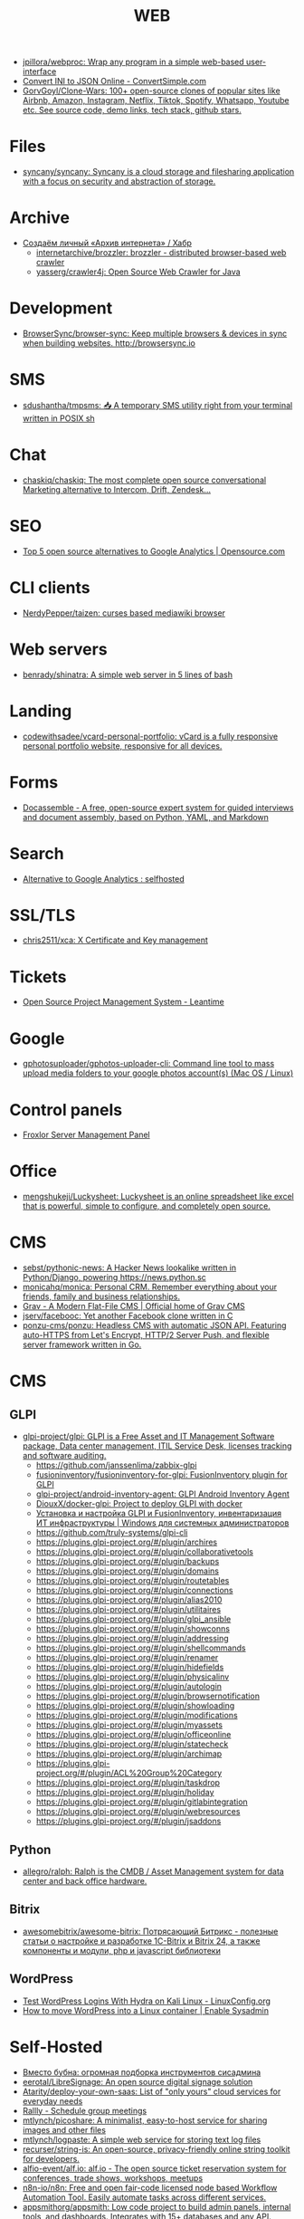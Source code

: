 :PROPERTIES:
:ID:       daf8a23e-ce1e-4370-bcdc-098642874622
:END:
#+title: WEB

- [[https://github.com/jpillora/webproc][jpillora/webproc: Wrap any program in a simple web-based user-interface]]
- [[https://www.convertsimple.com/convert-ini-to-json/][Convert INI to JSON Online - ConvertSimple.com]]
- [[https://github.com/GorvGoyl/Clone-Wars][GorvGoyl/Clone-Wars: 100+ open-source clones of popular sites like Airbnb, Amazon, Instagram, Netflix, Tiktok, Spotify, Whatsapp, Youtube etc. See source code, demo links, tech stack, github stars.]]

* Files
- [[https://github.com/syncany/syncany][syncany/syncany: Syncany is a cloud storage and filesharing application with a focus on security and abstraction of storage.]]

* Archive
- [[https://habr.com/ru/company/first/blog/584838/][Создаём личный «Архив интернета» / Хабр]]
  - [[https://github.com/internetarchive/brozzler][internetarchive/brozzler: brozzler - distributed browser-based web crawler]]
  - [[https://github.com/yasserg/crawler4j][yasserg/crawler4j: Open Source Web Crawler for Java]]

* Development
- [[https://github.com/Browsersync/browser-sync][BrowserSync/browser-sync: Keep multiple browsers & devices in sync when building websites. http://browsersync.io]]

* SMS
- [[https://github.com/sdushantha/tmpsms][sdushantha/tmpsms: 📥 A temporary SMS utility right from your terminal written in POSIX sh]]

* Chat
- [[https://github.com/chaskiq/chaskiq][chaskiq/chaskiq: The most complete open source conversational Marketing alternative to Intercom, Drift, Zendesk...]]

* SEO
- [[https://opensource.com/article/18/1/top-5-open-source-analytics-tools][Top 5 open source alternatives to Google Analytics | Opensource.com]]

* CLI clients
- [[https://github.com/NerdyPepper/taizen][NerdyPepper/taizen: curses based mediawiki browser]]

* Web servers
- [[https://github.com/benrady/shinatra][benrady/shinatra: A simple web server in 5 lines of bash]]

* Landing
- [[https://github.com/codewithsadee/vcard-personal-portfolio][codewithsadee/vcard-personal-portfolio: vCard is a fully responsive personal portfolio website, responsive for all devices.]]

* Forms
- [[https://docassemble.org/][Docassemble - A free, open-source expert system for guided interviews and document assembly, based on Python, YAML, and Markdown]]

* Search
- [[https://www.reddit.com/r/selfhosted/comments/ihhpe1/alternative_to_google_analytics/][Alternative to Google Analytics : selfhosted]]

* SSL/TLS
- [[https://github.com/chris2511/xca/][chris2511/xca: X Certificate and Key management]]

* Tickets
- [[https://leantime.io/][Open Source Project Management System - Leantime]]

* Google
- [[https://github.com/gphotosuploader/gphotos-uploader-cli][gphotosuploader/gphotos-uploader-cli: Command line tool to mass upload media folders to your google photos account(s) (Mac OS / Linux)]]

* Control panels
- [[https://froxlor.org/][Froxlor Server Management Panel]]

* Office
- [[https://github.com/mengshukeji/Luckysheet][mengshukeji/Luckysheet: Luckysheet is an online spreadsheet like excel that is powerful, simple to configure, and completely open source.]]

* CMS
- [[https://github.com/sebst/pythonic-news][sebst/pythonic-news: A Hacker News lookalike written in Python/Django, powering https://news.python.sc]]
- [[https://github.com/monicahq/monica#get-started][monicahq/monica: Personal CRM. Remember everything about your friends, family and business relationships.]]
- [[https://getgrav.org/][Grav - A Modern Flat-File CMS | Official home of Grav CMS]]
- [[https://github.com/jserv/facebooc][jserv/facebooc: Yet another Facebook clone written in C]]
- [[https://github.com/ponzu-cms/ponzu][ponzu-cms/ponzu: Headless CMS with automatic JSON API. Featuring auto-HTTPS from Let's Encrypt, HTTP/2 Server Push, and flexible server framework written in Go.]]

* CMS
** GLPI
- [[https://github.com/glpi-project/glpi][glpi-project/glpi: GLPI is a Free Asset and IT Management Software package, Data center management, ITIL Service Desk, licenses tracking and software auditing.]]
  - https://github.com/janssenlima/zabbix-glpi
  - [[https://github.com/fusioninventory/fusioninventory-for-glpi][fusioninventory/fusioninventory-for-glpi: FusionInventory plugin for GLPI]]
  - [[https://github.com/glpi-project/android-inventory-agent][glpi-project/android-inventory-agent: GLPI Android Inventory Agent]]
  - [[https://github.com/DiouxX/docker-glpi][DiouxX/docker-glpi: Project to deploy GLPI with docker]]
  - [[https://winitpro.ru/index.php/2020/04/14/itsm-glpi-inventory/][Установка и настройка GLPI и FusionInventory, инвентаризация ИТ инфраструктуры | Windows для системных администраторов]]
  - https://github.com/truly-systems/glpi-cli
  - https://plugins.glpi-project.org/#/plugin/archires
  - https://plugins.glpi-project.org/#/plugin/collaborativetools
  - https://plugins.glpi-project.org/#/plugin/backups
  - https://plugins.glpi-project.org/#/plugin/domains
  - https://plugins.glpi-project.org/#/plugin/routetables
  - https://plugins.glpi-project.org/#/plugin/connections
  - https://plugins.glpi-project.org/#/plugin/alias2010
  - https://plugins.glpi-project.org/#/plugin/utilitaires
  - https://plugins.glpi-project.org/#/plugin/glpi_ansible
  - https://plugins.glpi-project.org/#/plugin/showconns
  - https://plugins.glpi-project.org/#/plugin/addressing
  - https://plugins.glpi-project.org/#/plugin/shellcommands
  - https://plugins.glpi-project.org/#/plugin/renamer
  - https://plugins.glpi-project.org/#/plugin/hidefields
  - https://plugins.glpi-project.org/#/plugin/physicalinv
  - https://plugins.glpi-project.org/#/plugin/autologin
  - https://plugins.glpi-project.org/#/plugin/browsernotification
  - https://plugins.glpi-project.org/#/plugin/showloading
  - https://plugins.glpi-project.org/#/plugin/modifications
  - https://plugins.glpi-project.org/#/plugin/myassets
  - https://plugins.glpi-project.org/#/plugin/officeonline
  - https://plugins.glpi-project.org/#/plugin/statecheck
  - https://plugins.glpi-project.org/#/plugin/archimap
  - https://plugins.glpi-project.org/#/plugin/ACL%20Group%20Category
  - https://plugins.glpi-project.org/#/plugin/taskdrop
  - https://plugins.glpi-project.org/#/plugin/holiday
  - https://plugins.glpi-project.org/#/plugin/gitlabintegration
  - https://plugins.glpi-project.org/#/plugin/webresources
  - https://plugins.glpi-project.org/#/plugin/jsaddons

** Python
- [[https://github.com/allegro/ralph/][allegro/ralph: Ralph is the CMDB / Asset Management system for data center and back office hardware.]]

** Bitrix
- [[https://github.com/awesomebitrix/awesome-bitrix][awesomebitrix/awesome-bitrix: Потрясающий Битрикс - полезные статьи о настройке и разработке 1C-Bitrix и Bitrix 24, а также компоненты и модули, php и javascript библиотеки]]

** WordPress
- [[https://linuxconfig.org/test-wordpress-logins-with-hydra-on-kali-linux][Test WordPress Logins With Hydra on Kali Linux - LinuxConfig.org]]
- [[https://www.redhat.com/sysadmin/wordpress-container][How to move WordPress into a Linux container | Enable Sysadmin]]

* Self-Hosted
- [[https://tproger.ru/digest/sysadmin-compilation/][Вместо бубна: огромная подборка инструментов сисадмина]]
- [[https://github.com/eerotal/LibreSignage][eerotal/LibreSignage: An open source digital signage solution]]
- [[https://github.com/Atarity/deploy-your-own-saas][Atarity/deploy-your-own-saas: List of "only yours" cloud services for everyday needs]]
- [[https://rallly.co/][Rallly - Schedule group meetings]]
- [[https://github.com/mtlynch/picoshare][mtlynch/picoshare: A minimalist, easy-to-host service for sharing images and other files]]
- [[https://github.com/mtlynch/logpaste][mtlynch/logpaste: A simple web service for storing text log files]]
- [[https://github.com/recurser/string-is][recurser/string-is: An open-source, privacy-friendly online string toolkit for developers.]]
- [[https://github.com/alfio-event/alf.io][alfio-event/alf.io: alf.io - The open source ticket reservation system for conferences, trade shows, workshops, meetups]]
- [[https://github.com/n8n-io/n8n][n8n-io/n8n: Free and open fair-code licensed node based Workflow Automation Tool. Easily automate tasks across different services.]]
- [[https://github.com/appsmithorg/appsmith][appsmithorg/appsmith: Low code project to build admin panels, internal tools, and dashboards. Integrates with 15+ databases and any API.]]
- [[https://github.com/zadam/trilium][zadam/trilium: Build your personal knowledge base with Trilium Notes]]

* Third party
- [[https://github.com/JakeWharton/docker-gphotos-sync][JakeWharton/docker-gphotos-sync: A Docker image for synchronizing your original-quality Google Photos]]
- [[https://logseq.com/][Logseq]]
- [[https://www.strawpoll.me/][Straw Poll]]
- [[https://openexchangerates.org/][Open Exchange Rates]]
- [[https://cronhooks.io/][Cronhooks | Schedule on time or recurring webhooks]]
- [[https://github.com/dutchcoders/transfer.sh][dutchcoders/transfer.sh: Easy and fast file sharing from the command-line.]]
- [[https://images.weserv.nl/][Home | Images.weserv.nl image cache & resize service. Manipulate images on-the-fly with a worldwide cache]]
- [[https://www.file.io/][file.io - Super simple file sharing]]
- [[https://www.geojs.io/][GeoJS | GeoJS · REST/JSON/JSONP GeoIP API]]
- [[https://preset.io/][Modern BI Powered by Open Source Apache Superset™ | Preset]]
- [[https://flowchart.fun/][Flowchart Fun — Fast, Free Online Flowchart Maker]]

* Screenshots
- [[https://github.com/dwisiswant0/go-stare][dwisiswant0/go-stare: A fast & light web screenshot without headless browser but Chrome DevTools Protocol!]]

* VM
- [[https://github.com/elliott-wen/browservm.js][elliott-wen/browservm.js: An efficient X86-64 virtual machine runs in modern browsers.]]

* Test
- [[https://github.com/aerokube/selenoid][aerokube/selenoid: Selenium Hub successor running browsers within containers. Scalable, immutable, self hosted Selenium-Grid on any platform with single binary.]]

* Dashboard
- [[https://time.is/UTC][Clock UTC, Moscow, etc]]

* Tools
- [[https://github.com/mswjs/msw][mswjs/msw: Seamless REST/GraphQL API mocking library for browser and Node.js.]]
- [[https://github.com/manifoldfinance/mock-rpc][manifoldfinance/mock-rpc: RPC Proxy that uses MSW that allows to override RPC / REST / GraphQL calls to ease testing on certain scenarios]]
- [[https://github.com/alyssaxuu/mapus][alyssaxuu/mapus: A map tool with real-time collaboration 🗺️]]
- [[https://github.com/mikecao/umami][mikecao/umami: Umami is a simple, fast, website analytics alternative to Google Analytics.]]
- [[https://github.com/skanehira/rtty][skanehira/rtty: Terminal on browser via websocket]]
- [[https://github.com/ottomatica/docable-notebooks][ottomatica/docable-notebooks interactive notebooks from markdown]]
- [[https://github.com/ethicalhackingplayground/wordlistgen][ethicalhackingplayground/wordlistgen: Generates target specific word lists for Fuzzing with fuff]]
- [[https://github.com/avleen/bashttpd][avleen/bashttpd: A web server written in bash]]
- [[https://github.com/tomnomnom/qsreplace][tomnomnom/qsreplace: Accept URLs on stdin, replace all query string values with a user-supplied value]]
- [[https://github.com/tomnomnom/meg][tomnomnom/meg: Fetch many paths for many hosts - without killing the hosts]]
- [[https://github.com/tomnomnom/waybackurls][tomnomnom/waybackurls: Fetch all the URLs that the Wayback Machine knows about for a domain]]
- [[https://github.com/beefsack/webify][beefsack/webify: Turn shell commands into web services]]
- [[https://github.com/gen2brain/mywhois.py/blob/master/mywhois.py][mywhois.py/mywhois.py at master · gen2brain/mywhois.py]]
- [[https://github.com/gen2brain/url2img][gen2brain/url2img: HTTP server with API for capturing screenshots of websites]]
- [[https://github.com/gen2brain/cam2ip][gen2brain/cam2ip: Turn any webcam into an IP camera]]
- [[https://github.com/StevenBlack/hosts][StevenBlack/hosts: Consolidating and extending hosts files from several well-curated sources. You can optionally pick extensions to block pornography, social media, and other categories.]]
- [[https://github.com/beakerbrowser/beaker][beakerbrowser/beaker: An experimental peer-to-peer Web browser]]
- [[https://github.com/the-benchmarker/web-frameworks][the-benchmarker/web-frameworks: Which is the fastest web framework?]]
- [[https://spin.js.org/][spin.js]]
- [[https://free-for.dev/#/?id=docker-related][Free for developers]]
- [[https://requestbin.com/][RequestBin.com — A modern request bin to collect, inspect and debug HTTP requests and webhooks]]
- [[https://github.com/uzbl/uzbl][uzbl/uzbl: A web browser that adheres to the unix philosophy.]]
- [[https://github.com/lindelof/awesome-web-effect][lindelof/awesome-web-effect: A series of awesome little special effects]]
- [[https://debconf16.debconf.org/talks/7/][DebConf16: Reproducible Builds status update]]
- [[https://www.youtube.com/user/linuxconfau2017/][linux.conf.au 2017 – Hobart, Tasmania - YouTube]]
- [[http://guix.genenetwork.org/]]
  : notmuch show 'http.*guix' | grep 'http.*guix' | grep -v 'savannah\|lists\|^+\|^-\|substitute:' | sed -e 's/^.*http/http/' -e 's/\s.*//' | sort -u | less -S
- [[https://www.youtube.com/channel/UCGys2_WPe-TZ9XLFx99-iuQ][Albert Veli - YouTube - YouTube]]
- [[http://sachachua.com/blog/2017/12/external-brains-current-state/][External brains – current state]]
- [[https://lists.nongnu.org/archive/html/geiser-users/2017-12/msg00004.html][Re: Geiser-users geiser-xref-callers does not seem to work]]
- [[https://www.meetup.com/find/events/?allMeetups=true&radius=50&userFreeform=Saint+Petersburg%2C+Russia&mcId=c1036268&mcName=St.+Petersburg%2C+RU&_cookie-check=13phuMca6u7fWyue][Find your people | Meetup]]
- [[https://brianmckenna.org/blog/running_binaries_on_nixos][Running Unpatched Binaries on NixOS - BAM Weblog]]
- [[https://bluishcoder.co.nz/2014/05/15/firefox-development-on-nixos.html][Firefox Development on NixOS]]
- [[https://streamable.com/][Streamable - video for publishers]]
- [[https://plus.google.com/+Daniel%C8%98uteu][Daniel Șuteu - Google+]]
- [[https://wiki.hackerspaces.org/Hackerspaces][HackerspaceWiki]]
- [[https://www.youtube.com/channel/UCfEhCDnf8f2LARY58NPInkQ][RPGLoony - YouTube]]
- [[http://noone.org/conkeror-nightly-debs/][Index of /conkeror-nightly-debs]]
- [[http://sachachua.com/blog/2018/03/making-an-8-page-7x4-25-captioned-photo-book-with-org-mode-and-latex/][Making an 8-page 7″x4.25″ captioned photo book with Org Mode and LaTeX –]]
- [[https://github.com/nashamri/academic-phrases][nashamri/academic-phrases: Bypass that mental block when writing your papers.]]
  academic-phrasesn
- [[https://en.wikipedia.org/wiki/List_of_Overlord_episodes#Overlord_II][List of Overlord episodes - Wikipedia]]
- [[http://kissanime.ru/Anime/Overlord-II/Episode-010?id=143803&s=default][Overlord II (Sub) Episode 010 - Watch Overlord II (Sub) Episode 010 online in high quality]]
- [[https://goblinrefuge.com/mediagoblin/][Goblin Refuge]]
- [[https://www.youtube.com/channel/UCFFeNyzCEQDS4KCecugmotg][The Power of Prolog - YouTube]]
- [[https://github.com/purcell/package-lint/tree/9abfb14d9ad903ef73895a27b9964b5e6023d752][purcell/package-lint at 9abfb14d9ad903ef73895a27b9964b5e6023d752]]
- [[http://explog.in/config.html][Org Configuration]]
- [[https://github.com/jupyter/jupyter/wiki/A-gallery-of-interesting-Jupyter-Notebooks][A gallery of interesting Jupyter Notebooks · jupyter/jupyter Wiki]]
- [[http://eschulte.github.io/org-scraps/][index.org]]
- [[http://ehneilsen.net/notebook/orgExamples/org-examples.html][Emacs org-mode examples and cookbook]]
- http://www.cs.unm.edu/%7Eeschulte/data/CISE-13-3-SciProg.pdf
- [[http://mbork.pl/2018-03-18_My_Org-mode_hydra][Marcin Borkowski: 2018-03-18 My Org-mode hydra]]
- [[http://www.skybert.net/emacs/diffing-and-merging-in-emacs/][Diffing and merging in Emacs | skybert.net]]
- [[https://beyondgrep.com/feature-comparison/][Feature comparison of ack, ag, git-grep, grep and ripgrep]]
- [[http://www.freenom.link/en/index.html?lang=en][Freenom World]]
- [[https://github.com/alezost/guix.el/pull/13]]
- [[https://github.com/BasioMeusPuga/twitchy/issues/18]]
- [[http://www.modernemacs.com/post/outline-ivy/][Managing code with Outlines | Modern Emacs]]
- [[http://lists.gnu.org/archive/html/guix-devel/2018-02/msg00047.html][Defining shepherd user services -- feedback desired]]
- [[https://florian.adamsky.it/2016/03/31/emacs-calc-for-programmers-and-cs.html][Dr. Florian Adamsky]]
- [[https://www.gnu.org/software/foliot/][GNU Foliot]]
- [[https://sobac.com/wiki/List_of_Free_Software_Social_Media_platforms][List of Free Software Social Media platforms - SOBAC Wiki]]
- [[http://bash.org/][QDB: Quote Database Home]]
- [[https://emacs.stackexchange.com/questions/40623/how-to-customize-emacs-toolbar][init file - How to customize emacs toolbar? - Emacs Stack Exchange]]
- [[https://emacs.stackexchange.com/questions/147/how-can-i-get-a-ruler-at-column-80][display - How can I get a ruler at column 80? - Emacs Stack Exchange]]
- [[https://emacs.stackexchange.com/questions/9583/how-to-treat-underscore-as-part-of-the-word][evil - How to treat underscore as part of the word? - Emacs Stack Exchange]]
- [[https://emacs.stackexchange.com/questions/10438/how-to-set-the-default-font-size][How to set the default font size? - Emacs Stack Exchange]]
- [[https://emacs.stackexchange.com/questions/14297/completely-disable-all-auto-indentation][clipboard - Completely disable all auto-indentation - Emacs Stack Exchange]]
- [[https://emacs.stackexchange.com/questions/3925/hide-list-of-minor-modes-in-mode-line][Hide list of minor modes in mode-line - Emacs Stack Exchange]]
- [[https://www.gnu.org/software/guix/blog/2017/reproducible-builds-a-status-update/][Reproducible builds: a status update — 2017 — Blog — GuixSD]]
  wget -q -O - https://berlin.guixsd.org/8kib1cirdv0qbmn9hdkjzjfx3n5nw1yw.narinfo
- [[https://lists.gnu.org/archive/html/guix-devel/2017-04/msg00139.html][how to "install" guixsd on a digitalocean server]]
- [[https://lists.gnu.org/archive/html/bug-guix/2015-10/msg00032.html][bug#19780: “User has no home directory”]]
  nscd
- [[http://mbork.pl/2018-03-26_Human-readable_filesizes][Marcin Borkowski: 2018-03-26 Human-readable filesizes]]
- [[http://git.savannah.gnu.org/cgit/emacs.git/commit/etc/NEWS?id=6dfdf0c9e8e4aca77b148db8d009c862389c64d3][emacs.git - Emacs source repository]]
- [[http://git.savannah.gnu.org/cgit/emacs.git/commit/etc/NEWS?id=1d47d777ef24c0be9153b0a1c8ba21918fa1025a][emacs.git - Emacs source repository]]
- [[http://mbork.pl/2018-03-18_My_Org-mode_hydra][Marcin Borkowski: 2018-03-18 My Org-mode hydra]]
- [[http://sachachua.com/blog/2018/03/labeling-toy-storage-bins-with-photos-and-text-using-imagemagick-and-org-babel/][Labeling toy storage bins with photos and text using ImageMagick and org-babel –]]
- [[http://puntoblogspot.blogspot.ru/2018/03/fixing-indentation-of-lua-busted-in.html][puntoblogspot: fixing indentation of lua (busted) in emacs. A nasty hack]]
- [[http://stuff.lhunath.com/parser.png][parser.png (PNG Image, 645 × 922 pixels)]]
- [[https://ideone.com/][Ideone.com - Online Compiler and IDE >> C/C++, Java, PHP, Python, Perl and 40+ other compilers and interpreters]]
- [[https://guix.mdc-berlin.de/documentation.html#sec-7][GNU Guix at the MDC]]
- [[http://pubs.opengroup.org/onlinepubs/9699919799/][The Open Group Base Specifications Issue 7, 2018 edition]]
- [[http://bryan-murdock.blogspot.ru/2018/03/fixing-xref-find-references.html][Cyclopedia Square: Fixing xref-find-references]]
- [[https://git.dthompson.us/dotfiles.git/blob_plain/HEAD:/dotfiles/.config/shepherd/init.scm][]]
- [[https://vxlabs.com/2018/03/30/asynchronous-rsync-with-emacs-dired-and-tramp/][Asynchronous rsync with Emacs, dired and tramp. – vxlabs]]
- [[https://scripter.co/optimize-your-fontawesome/][Optimize your FontAwesome ❚ A Scripter's Notes]]
- [[https://www.privateinternetaccess.com/][Private Internet Access | Anonymous VPN Service Provider]]
- [[https://blog.josefsson.org/2017/03/04/gps-on-replicant-6/][GPS on Replicant 6 – Simon Josefsson's blog]]
- [[https://unix.stackexchange.com/questions/10438/can-i-create-a-user-specific-hosts-file-to-complement-etc-hosts][Can I create a user-specific hosts file to complement /etc/hosts? - Unix & Linux Stack Exchange]]
  HOSTALIASES=~/.hosts
- [[https://askubuntu.com/questions/895640/can-i-edit-hosts-without-sudo][permissions - Can I edit hosts without sudo? - Ask Ubuntu]]
- [[http://www.modernemacs.com/post/advanced-syntax/][Advanced Syntax Highlighting - Variable Assignments | Modern Emacs]]
- [[http://blogs.perl.org/users/egor/2013/05/perl-live-coding.html][perl live coding | vividsnow [blogs.perl.org]]]
- [[https://perlmaven.com/file-and-module][Packaging a Perl script and a Perl module]]
- [[https://habrahabr.ru/post/98863/][Хостер, поставь мне модуль, а? / Хабрахабр]]
- [[http://spec.commonmark.org/0.27/][CommonMark Spec]]
- [[https://www.gnu.org/philosophy/words-to-avoid.html#Open][Words to Avoid (or Use with Care) Because They Are Loaded or Confusing - GNU Project - Free Software Foundation]]
- [[https://nixos.org/nix/manual/#ssec-relnotes-2.0][Nix manual]]
- [[https://github.com/trivialfis/guixpkgs][trivialfis/guixpkgs: Some packages for guix that can not be upstreamed in near future.]]
- [[https://berlin.guixsd.org/status/][Cuirass Status Frontend]]
- [[https://trisquel.info/en/browser-plain][Web Browser | Trisquel GNU/Linux - Run free!]]
- [[http://blog.klipse.tech/lisp/2018/05/07/blog-common-lisp.html][A new way of blogging about Common Lisp]]
- [[https://www.wisdomandwonder.com/article/10764/emacsorg-mode-hydra-for-committing-thing-messages][(Emacs+Org-Mode) Hydra For Committing Thing Messages | Wisdom and Wonder]]
- [[https://scripter.co/accessing-devdocs-from-emacs/][Accessing Devdocs from Emacs ❚ A Scripter's Notes]]
- [[https://ambrevar.bitbucket.io/emacs-eshell/][Eshell as a main shell]]
- [[https://ambrevar.bitbucket.io/emacs-eshell/][Eshell as a main shell]]
- [[https://spb.postupi.online/programma/1/varianti/][Математика: варианты профиля бакалавриата в Санкт-Петербурге: бюджетные места, баллы ЕГЭ, конкурс на spb.postupi.online]]
- [[http://cdop.chem.spbu.ru/obrazovatelnye-programmy/19-podgotovitelnye-kursy-dlya-shkolnikov-i-abiturientov/75-podgotovitelnye-kursy-po-matematike.html][Подготовительные курсы по математике]]
- [[https://abiturient.spbu.ru/perechen-programm-i-vstupitelnye-ispytaniya-4.html][Образовательные программы, мин.баллы, число мест - abiturient.spbu.ru]]
- [[https://abiturient.spbu.ru/files/2018/bak/bac_spec_prog_VI_2018.pdf][bac_spec_prog_VI_2018.pdf]]
- [[https://spbu.ru/sites/default/files/katalog_dopolnitelnyh_programm.pdf][katalog_dopolnitelnyh_programm.pdf]]
- [[https://abiturient.spbu.ru/files/2017/bak/priem_1_kurs_2017.pdf][dc7ed6a8892f65f2503f1ffc6f0c1f37.xls - priem_1_kurs_2017.pdf]]
- [[http://www.ege.edu.ru/ru/main/main_item/][Основные сведения о ЕГЭ]]
- [[https://spbu.ru/sites/default/files/katalog_dopolnitelnyh_programm.pdf][katalog_dopolnitelnyh_programm.pdf]]
- [[http://cdop.chem.spbu.ru/files/s_T1_1814.PDF][s_T1_1814.PDF]]
- [[http://cdop.chem.spbu.ru/obrazovatelnye-programmy/19-podgotovitelnye-kursy-dlya-shkolnikov-i-abiturientov/75-podgotovitelnye-kursy-po-matematike.html][Подготовительные курсы по математике]]
- [[https://spbu.ru/postupayushchim/programms/dopolnitelnyeprogrammy/podgotovitelnye-kursy-po-matematike-1][Подготовительные курсы по математике - Санкт-Петербургский государственный университет]]
- [[https://abiturient.spbu.ru/files/2018/ag/matematika_prog_2018.pdf][ПРОГРАММА ВСТУПИТЕЛЬНЫХ - matematika_prog_2018.pdf]]
- [[https://abiturient.spbu.ru/files/2018/ag/informatika_demo_2018_10.pdf][informatika_demo_2018_10.pdf]]
- [[https://abiturient.spbu.ru/opisaniya-programm-demonstratsionnye-versii-zadanij.html][Описания программ, демонстрационные версии заданий - abiturient.spbu.ru]]
- [[https://abiturient.spbu.ru/files/2018/ag/matematika_demo_2018_9.pdf][Демонстрационный вариант задания по математике (для поступающих в 10 физико-математический класс) - matematika_demo_2018_9.pdf]]
- [[https://abiturient.spbu.ru/files/2018/ag/matematika_demo_2018_10.pdf][Демонстрационный вариант задания по математике (для поступающих в 10 физико-математический класс) - matematika_demo_2018_10.pdf]]
- [[https://abiturient.spbu.ru/files/2018/ag/matematika_prog_2018.pdf][ПРОГРАММА ВСТУПИТЕЛЬНЫХ - matematika_prog_2018.pdf]]
- [[https://abiturient.spbu.ru/files/2018/ag/informatika_demo_2018_10.pdf][informatika_demo_2018_10.pdf]]
- [[https://abiturient.spbu.ru/files/2018/ag/matematika_prog_2018.pdf][ПРОГРАММА ВСТУПИТЕЛЬНЫХ - matematika_prog_2018.pdf]]
- [[https://abiturient.spbu.ru/opisaniya-programm-demonstratsionnye-versii-zadanij.html][Описания программ, демонстрационные версии заданий - abiturient.spbu.ru]]
- [[https://spbu.ru/postupayushchim/programms/dopolnitelnyeprogrammy][Дополнительные программы]]
- [[https://spbu.ru/postupayushchim/pravovaya-pomoshch][Правовая помощь - Санкт-Петербургский государственный университет]]
- [[https://spbu.ru/postupayushchim/programms/dopolnitelnyeprogrammy/dopolnitelnye-glavy-matematiki-5-klass-0][Дополнительные главы математики (5 класс) - Санкт-Петербургский государственный университет]]
- [[https://spbu.ru/postupayushchim/programms/dopolnitelnyeprogrammy/dopolnitelnye-glavy-matematiki-6-klass-0][Дополнительные главы математики (6 класс) - Санкт-Петербургский государственный университет]]
- [[https://spbu.ru/postupayushchim/programms/dopolnitelnyeprogrammy/dopolnitelnye-glavy-matematiki-7-klass-0][Дополнительные главы математики (7 класс) - Санкт-Петербургский государственный университет]]
- [[https://spbu.ru/postupayushchim/programms/dopolnitelnyeprogrammy/dopolnitelnye-glavy-matematiki-8-klass-0][Дополнительные главы математики (8 класс) - Санкт-Петербургский государственный университет]]
- [[https://spbu.ru/postupayushchim/programms/dopolnitelnyeprogrammy/dopolnitelnye-glavy-matematiki-9-klass-0][Дополнительные главы математики (9 класс) - Санкт-Петербургский государственный университет]]
- [[https://spbu.ru/postupayushchim/programms/dopolnitelnyeprogrammy/podgotovitelnye-kursy-po-matematike-1][Подготовительные курсы по математике - Санкт-Петербургский государственный университет]]
- [[https://spbu.ru/postupayushchim/programms/dopolnitelnyeprogrammy/podgotovitelnye-kursy-po-informatike-1][Подготовительные курсы по информатике - Санкт-Петербургский государственный университет]]
- [[https://spbu.ru/postupayushchim/programms/dopolnitelnyeprogrammy/podgotovitelnye-kursy-po-fizike][Подготовительные курсы по физике - Санкт-Петербургский государственный университет]]
- [[https://spbu.ru/postupayushchim/programms/dopolnitelnyeprogrammy/podgotovka-k-ege-po-matematike-0][Подготовка к ЕГЭ по математике - Санкт-Петербургский государственный университет]]
- [[https://spbu.ru/postupayushchim/programms/dopolnitelnyeprogrammy/podgotovka-k-ege-po-informatike][Подготовка к ЕГЭ по информатике - Санкт-Петербургский государственный университет]]
- [[https://spbu.ru/postupayushchim/programms/dopolnitelnyeprogrammy/podgotovka-k-oge-po-informatike][Подготовка к ОГЭ по информатике - Санкт-Петербургский государственный университет]]
- [[https://www.hse.ru/data/2015/09/30/1321436563/01.03.01%20%D0%9C%D0%B0%D1%82%D0%B5%D0%BC%D0%B0%D1%82%D0%B8%D0%BA%D0%B0.pdf][УТВЕРЖДАЮ - 01.03.01 Математика.pdf]]
- [[https://ofosos.org/2018/03/26/guix-images-01/][AWS Cloud images for Guix]]
- [[https://www.reddit.com/r/orgmode/comments/8keyke/tip_org_clock_on_desktop_gnome_topbar/][Tip: Org clock on desktop (Gnome top-bar) : orgmode]]
- [[https://www.reddit.com/r/emacs/comments/8ke4rc/vim_8s_terminal_makes_ansiterm_look_bad/][Vim 8's :terminal makes ansi-term look bad. : emacs]]
- [[http://lists.gnu.org/archive/html/bug-guix/2017-01/msg00157.html][bug#25240: weechat-1.6: curl error 60]]
- [[https://www.youtube.com/watch?v=RXV0Y5Bn-QQ][(4313) Peter Simons - Hydra: Setting up your own build farm (NixOS) - YouTube]]
- [[http://www.lemote.com/html/product/microatx/2017/0120/38.html][LX-6204 - Micro-ATX主板 - 航天龙梦，龙芯产业化基地]]
- [[https://www.avito.ru/sankt-peterburg/tovary_dlya_kompyutera/blok_pitaniya_lenovo_20v_zaryadka_s_garantiey_6_mes_423651143][Блок питания Lenovo 20V Зарядка с гарантией 6 мес купить в Санкт-Петербурге на Avito — Объявления на сайте Avito]]
- [[https://www.avito.ru/sankt-peterburg/noutbuki/noutbuk_lenovo_thinkpad_x220_core_i54gb320_hdd_1124778667][Ноутбук Lenovo Thinkpad x220 Core i5\4GB\320 HDD купить в Санкт-Петербурге на Avito — Объявления на сайте Avito]]
- [[https://www.youtube.com/channel/UCDTQz8ijTNnzM6jzwVRvxKw/videos][(83) MP Projects - YouTube - YouTube]]
- [[https://swsnr.de/posts/autoloads-in-emacs-lisp/][Autoloads in Emacs Lisp · Sebastian Wiesner]]
- [[http://john.mercouris.online/emacs-database-interface.html][Emacs Database Interface (EDBI) - jmercouris]]
- [[http://mbork.pl/2018-05-28_Collaborating_with_non-Git-users_-_Emacs_support][Marcin Borkowski: 2018-05-28 Collaborating with non-Git-users - Emacs support]]
- [[http://blog.binchen.org/posts/copypaste-in-emacs.html][Copy/Paste in Emacs | Chen's blog]]
- [[https://www.labnol.org/internet/youtube-search/19261/][YouTube Search Keywords]]
- [[https://www.avito.ru/sankt-peterburg/noutbuki/biznes_noutbuk_ibm_lenovo_thinkpad_x220_core-i5_443752696][Бизнес ноутбук IBM Lenovo Thinkpad x220 core-i5 купить в Санкт-Петербурге на Avito — Объявления на сайте Avito]]
- [[https://www.avito.ru/sankt-peterburg/noutbuki/lenovothinkpad_x230_core_i5-3320m26ghz_ips_1676541630][LenovoThinkPad x230 Core I5-3320M2,6GHz IPS купить в Санкт-Петербурге на Avito — Объявления на сайте Avito]]
- [[https://www.avito.ru/sankt-peterburg/noutbuki/planshetnyy_thinkpad_x220_tablet_mac_os_1654461976][Планшетный ThinkPad X220 Tablet Mac OS купить в Санкт-Петербурге на Avito — Объявления на сайте Avito]]
- [[https://vxlabs.com/2017/06/03/querying-restful-webservices-into-emacs-orgmode-tables/][Querying RESTful webservices into Emacs orgmode tables – vxlabs]]
- [[http://www.sastibe.de/2018/05/2018-05-11-emacs-org-mode-rest-apis-stocks/][Use Emacs Org Mode and REST APIs for an up-to-date Stock Portfolio]]
- [[https://www.reddit.com/r/emacs/comments/8pn2xk/does_anyone_use_emacs_for_enterprise_java/][Does anyone use emacs for enterprise Java? : emacs]]
- [[https://vxlabs.com/2018/06/08/python-language-server-with-emacs-and-lsp-mode/][Configuring Emacs, lsp-mode and the python language server. – vxlabs]]
- [[http://mbork.pl/2018-06-10_Git_diff_in_Eshell][Marcin Borkowski: 2018-06-10 Git diff in Eshell]]
- [[https://addons.mozilla.org/en-US/firefox/addon/bebop/?src=search][bebop – Add-ons for Firefox]]
- [[https://github.com/stardiviner/company-nginx/tree/3074a5d322562f36867ef67bffeb25f1c0d8aca9][stardiviner/company-nginx at 3074a5d322562f36867ef67bffeb25f1c0d8aca9]]
- [[https://github.com/agzam/exwm-edit/tree/eb7faf87dcd38f8bcfd35bd93591b832b2d5dfd5][agzam/exwm-edit at eb7faf87dcd38f8bcfd35bd93591b832b2d5dfd5]]
- [[https://github.com/ecraven/imgbb.el/tree/a524a46263835aa474f908827ebab4e8fa586001][ecraven/imgbb.el at a524a46263835aa474f908827ebab4e8fa586001]]
- [[https://github.com/alphapapa/org-make-toc/tree/70bb7c0fa2895d3f795d29371866886de9b62d03][alphapapa/org-make-toc at 70bb7c0fa2895d3f795d29371866886de9b62d03]]
- [[https://scripter.co/notes/org-table-spreadsheet/][Org Table Spreadsheet ❚ A Scripter's Notes]]
- [[https://spb.hh.ru/vacancy/25590968?utm_campaign=new_vacancies&ptl=1&grpos=7&stl=13&utm_content=2018_06_15&utm_source=email&vss=21524297&utm_medium=email&t=s&exp=f&swnt=s&plim=4][Вакансия Стажер-инженер в Санкт-Петербурге, работа в Weigandt-consulting]]
- [[https://spb.hh.ru/vacancy/26357341?utm_campaign=new_vacancies&vss=21524297&grpos=13&stl=13&utm_content=2018_06_15&utm_source=email&ptl=1&utm_medium=email&t=s&exp=f&swnt=s&plim=4][Вакансия Специалист службы поддержки пользователей в Санкт-Петербурге, работа в САМСОН Групп]]
- [[https://spb.hh.ru/vacancy/26281551?utm_campaign=new_vacancies&vss=21524297&grpos=3&stl=13&utm_content=2018_06_15&utm_source=email&ptl=1&utm_medium=email&t=s&exp=f&swnt=s&plim=4][Вакансия Junior QA Engineer / Тестировщик ПО (Стажер) в Санкт-Петербурге, работа в Avansoft]]
- [[https://spb.hh.ru/vacancy/25935468?utm_campaign=new_vacancies&vss=21524297&grpos=2&stl=13&utm_content=2018_06_15&utm_source=email&ptl=1&utm_medium=email&t=s&exp=f&swnt=s&plim=4][Вакансия Junior QA/ младший тестировщик в Санкт-Петербурге, работа в АвтоТрансИнфо]]
- [[https://spb.hh.ru/vacancy/25650743?utm_campaign=new_vacancies&vss=21524297&grpos=4&stl=13&utm_content=2018_06_15&utm_source=email&ptl=1&utm_medium=email&t=s&exp=f&swnt=s&plim=4][Вакансия Младший программист perl в Санкт-Петербурге, работа в Internest]]
- [[https://spb.hh.ru/vacancy/25935549?utm_campaign=new_vacancies&vss=21524297&grpos=5&stl=13&utm_content=2018_06_15&utm_source=email&ptl=1&utm_medium=email&t=s&exp=f&swnt=s&plim=4][Вакансия Junior системный администратор в Санкт-Петербурге, работа в MediaTech]]
- [[https://spb.hh.ru/vacancy/25650743?utm_campaign=new_vacancies&vss=21524297&grpos=4&stl=13&utm_content=2018_06_15&utm_source=email&ptl=1&utm_medium=email&t=s&exp=f&swnt=s&plim=4][Вакансия Младший программист perl в Санкт-Петербурге, работа в Internest]]
- [[https://www.avito.ru/sankt-peterburg/noutbuki/full_hd_matovyy_mva_ips_ekran_thinkpad_t530_740866748][Full HD матовый MVA (IPS) экран Thinkpad T530 купить в Санкт-Петербурге на Avito — Объявления на сайте Avito]]
- [[https://www.avito.ru/sankt-peterburg/noutbuki/lenovo_thinkpad_x220._core_i5-_2540m._2.60ghz_1084016325][Lenovo ThinkPad X220. Core i5- 2540M. 2.60GHz купить в Санкт-Петербурге на Avito — Объявления на сайте Avito]]
- [[https://www.avito.ru/sankt-peterburg/noutbuki/lenovo_x220_core_i7_12.5_ips_128gb_ssd_636221891][Lenovo x220 Core i7 12.5" IPS /128Gb SSD купить в Санкт-Петербурге на Avito — Объявления на сайте Avito]]
- [[https://www.masteringemacs.org/article/working-multiple-files-dired][Working with multiple files in dired - Mastering Emacs]]
- [[https://www.avito.ru/sankt-peterburg/noutbuki/noutbuk_lenovo_t420_-_core_i5_4gb_ram_120gb_ssd_1346992234][Ноутбук Lenovo T420 - Core i5, 4Gb RAM, 120Gb SSD купить в Санкт-Петербурге на Avito — Объявления на сайте Avito]]
- [[https://jamielinux.com/docs/libvirt-networking-handbook/nat-based-network.html][NAT-based network — libvirt Networking Handbook — Jamie Nguyen]]
- [[https://localsecurityblog.wordpress.com/2016/07/18/hydra-brute-force-authentication/][Hydra brute force authentication – Local Security Blog]]
- [[https://codeby.net/brutforsing-veb-sajtov-s-hydra-chast-vtoraja-instrukcii-po-hydra/][Брутфорсинг веб-сайтов с Hydra (часть вторая инструкции по Hydra)]]
- [[http://www.naturalborncoder.com/virtualization/2014/10/17/understanding-tun-tap-interfaces/][Understanding TUN TAP Interfaces - Natural Born Coder]]
- [[http://www.naturalborncoder.com/virtualization/2014/10/14/understanding-bridges/][Understanding Bridges - Natural Born Coder]]
- [[http://www.naturalborncoder.com/virtualization/2014/10/14/understanding-vlans/][Understanding VLANs - Natural Born Coder]]
- [[https://www.avito.ru/sankt-peterburg/noutbuki/thinkpad_t500_1920x1200_1152731048][Thinkpad T500 1920x1200 купить в Санкт-Петербурге на Avito — Объявления на сайте Avito]]
- [[https://www.avito.ru/sankt-peterburg/tovary_dlya_kompyutera/palit_gtx1060_6gb_ne51060015j9-1061f_1644269958][Palit GTX1060 6gb (NE51060015J9-1061F) купить в Санкт-Петербурге на Avito — Объявления на сайте Avito]]
- [[https://duckduckgo.com/?q=git+smart+nginx&t=ffab&ia=qa][git smart nginx at DuckDuckGo]]
- [[https://www.google.com/search?hl=en&q=pg_ctl%3A%20directory%20%22%2Fvar%2Flib%2Fpostgresql%2Fdata%22%20is%20not%20a%20database%20cluster%20directory][pg_ctl: directory "/var/lib/postgresql/data" is not a database cluster directory - Google Search]]
- [[https://hub.docker.com/r/silex/emacs/][silex/emacs - Docker Hub]]
- [[https://www.reddit.com/r/emacs/comments/8zgbce/how_to_store_commands_in_org_file_in_an_easily/][How to store commands in org file in an easily copyable manner ? : emacs]]
- [[https://www.avito.ru/sankt-peterburg/noutbuki/lenovo_x200_dokstantsiya_397399506][Lenovo X200 + докстанция купить в Санкт-Петербурге на Avito — Объявления на сайте Avito]]
- [[https://www.avito.ru/sankt-peterburg/tovary_dlya_kompyutera/prodam_asus_geforce_gtx_1060_strix_6gb_1438550664][Продам asus geforce gtx 1060 strix 6gb купить в Санкт-Петербурге на Avito — Объявления на сайте Avito]]
- [[https://www.avito.ru/sankt-peterburg/noutbuki/lenovo_thinkpad_x220_i58gbips_usilennyy_akkum_483616378][Lenovo ThinkPad X220 (i5/8Gb/IPS) +усиленный аккум купить в Санкт-Петербурге на Avito — Объявления на сайте Avito]]
- [[https://www.avito.ru/sankt-peterburg/noutbuki/lenovo_thinkpad_x200_1448545103][Lenovo Thinkpad x200 купить в Санкт-Петербурге на Avito — Объявления на сайте Avito]]
- [[https://www.avito.ru/sankt-peterburg/tovary_dlya_kompyutera/blok_pitaniya_lenovo_20v_zaryadka_s_garantiey_6_mes_423651143][Блок питания Lenovo 20V Зарядка с гарантией 6 мес купить в Санкт-Петербурге на Avito — Объявления на сайте Avito]]
- [[https://www.avito.ru/sankt-peterburg/tovary_dlya_kompyutera/palit_geforce_gtx_1060_stormx_6gb_1690622642][Palit GeForce GTX 1060 StormX 6GB купить в Санкт-Петербурге на Avito — Объявления на сайте Авито]]
- [[https://www.avito.ru/sankt-peterburg/noutbuki/prodayu_x220_lenovo_1616187133][Продаю x220 Lenovo купить в Санкт-Петербурге на Avito — Объявления на сайте Авито]]
- [[https://github.com/kholia/OSX-KVM][kholia/OSX-KVM: Run El Capitan, macOS Sierra, High Sierra and Mojave on QEMU/KVM. No support is provided at the moment.]]
- [[https://www.avito.ru/sankt-peterburg/noutbuki/netbuk_lenovo_x220_1331782838][Нетбук Lenovo X220 купить в Санкт-Петербурге на Avito — Объявления на сайте Авито]]
- [[https://www.avito.ru/sankt-peterburg/tovary_dlya_kompyutera/msi_geforce_gtx_1050_ti_gaming_x_4gb_1680359203][MSI Geforce Gtx 1050 ti Gaming x 4gb купить в Санкт-Петербурге на Avito — Объявления на сайте Авито]]
- [[https://www.avito.ru/sankt-peterburg/tovary_dlya_kompyutera/asus_strix_1060_6gb_samsung_v_ideale_1495942348][Asus Strix 1060 6Gb SAMSUNG В идеале купить в Санкт-Петербурге на Avito — Объявления на сайте Авито]]
- [[https://elephly.net/posts/2018-09-01-guile-picture-language.html][A simple picture language for GNU Guile]]
- [[https://libfive.com/studio/][libfive::Studio]]
- [[https://github.com/a-guile-mind/azul.scm][GitHub - a-guile-mind/azul.scm: termbox bindings and toy editor]]
- [[https://www.draketo.de/proj/with-guise-and-guile/wisp-tutorial.html][Learn to program with Wisp]]
- [[https://forum.vestacp.com/viewtopic.php?f=32&t=3852&start=50][MySQL падает - Page 6 - Vesta Control Panel - Forum]]
- [[https://www.youtube.com/watch?v=w4uzzhw0WRQ]]
- [[https://mjru.slack.com/messages/GB7GTEB7Z/][test | Majordomo Slack]]
- [[https://office.majordomo.ru/shedule2/2][Техническая поддержка]]
- [[https://gitlab.com/swedebugia/guile-wikidata][swedebugia / guile-wikidata · GitLab]]
- [[https://duckduckgo.com/?q=gitlab+ssl+502&t=ffab&ia=web][gitlab ssl 502 at DuckDuckGo]]
- [[http://rus-linux.net/lib.php?name=/MyLDP/file-sys/undel_ext3_3.html][HOWTO по восстановлению удаленных файлов в файловой системе ext3 с помощью программы ext3grep.]]
- [[https://wiki.archlinux.org/index.php/Fwupd][fwupd - ArchWiki]]
- [[http://www.wilfred.me.uk/blog/2014/09/27/the-definitive-guide-to-syntax-highlighting/][The Definitive Guide To Syntax Highlighting – Wilfred Hughes::Blog]]
- [[https://help.dreamhost.com/hc/en-us/articles/217253537-Installing-ImageMagick-and-the-imagick-PHP-module-on-Shared-hosting][Installing ImageMagick and the imagick PHP module on Shared hosting – DreamHost]]
- [[https://habr.com/en/post/227859/][Простой Ethernet-туннель на Linux в четыре-шесть команд / Habr]]
- [[https://www.youtube.com/watch?v=AQRi-_GU8mQ][🎙Я ДОПУСТИЛ СТРАШНУЮ ОШИБКУ В ОБЗОРЕ НА GALAXY S10... - YouTube]]
- [[https://kanru.info/blog/archives/2010/11/18/convert-texinfo-to-mobi/][Convert Texinfo to MOBI]]
- [[https://yourbasic.org/golang/json-example/][How to use JSON with Go [best practices] · YourBasic Go]]
- [[https://withblue.ink/2019/03/20/hugo-and-ipfs-how-this-blog-works-and-scales.html][Hugo and IPFS: how this blog works (and scales to serve 5,000% spikes instantly!) | With Blue Ink]]
- [[https://endlessparentheses.com/better-compile-command.html][Better compile command · Endless Parentheses]]
- [[https://unix.stackexchange.com/questions/10438/can-i-create-a-user-specific-hosts-file-to-complement-etc-hosts][Can I create a user-specific hosts file to complement /etc/hosts? - Unix & Linux Stack Exchange]]
- [[https://github.com/os-js/OS.js][os-js/OS.js: OS.js - JavaScript Web Desktop Platform]]
